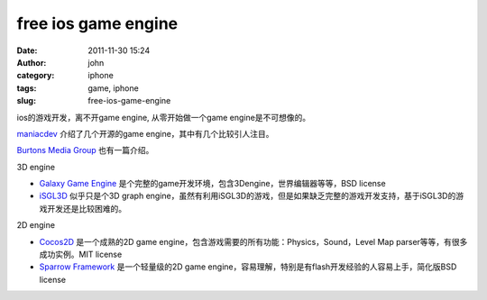 free ios game engine
####################
:date: 2011-11-30 15:24
:author: john
:category: iphone
:tags: game, iphone
:slug: free-ios-game-engine

ios的游戏开发，离不开game engine, 从零开始做一个game
engine是不可想像的。

 

`maniacdev`_ 介绍了几个开源的game engine，其中有几个比较引人注目。

`Burtons Media Group`_ 也有一篇介绍。

3D engine

-  `Galaxy Game Engine`_
   是个完整的game开发环境，包含3Dengine，世界编辑器等等，BSD license
-  `iSGL3D`_ 似乎只是个3D graph
   engine，虽然有利用iSGL3D的游戏，但是如果缺乏完整的游戏开发支持，基于iSGL3D的游戏开发还是比较困难的。

2D engine

-  `Cocos2D`_ 是一个成熟的2D game
   engine，包含游戏需要的所有功能：Physics，Sound，Level Map
   parser等等，有很多成功实例。MIT license
-  `Sparrow Framework`_ 是一个轻量级的2D game
   engine，容易理解，特别是有flash开发经验的人容易上手，简化版BSD
   license

.. _maniacdev: http://maniacdev.com/2009/08/the-open-source-iphone-game-engine-comparison/
.. _Burtons Media Group: http://www.burtonsmediagroup.com/blog/2010/06/game-engines-for-iphone-ipad-android-cocos2d-corona-torque-unity-3d/
.. _Galaxy Game Engine: http://code.google.com/p/galaxyengine/
.. _iSGL3D: http://isgl3d.com/
.. _Cocos2D: http://www.cocos2d-iphone.org/
.. _Sparrow Framework: http://sparrow-framework.org/
